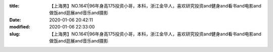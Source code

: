 
:title: 【上海男】NO.1641|96年身高175投资小哥，本科，浙江金华人，喜欢研究投资and健身and看书and电影and做饭and逛展and音乐and摄影
:date: 2020-01-06 20:42:11
:modified: 2020-01-06 22:33:00
:slug: 【上海男】NO.1641|96年身高175投资小哥，本科，浙江金华人，喜欢研究投资and健身and看书and电影and做饭and逛展and音乐and摄影


.. raw:: html
    :file: html/【上海男】NO.1641|96年身高175投资小哥，本科，浙江金华人，喜欢研究投资and健身and看书and电影and做饭and逛展and音乐and摄影.html
